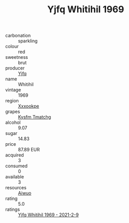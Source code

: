 :PROPERTIES:
:ID:                     020951de-e9fe-4293-bf55-19c3e9ee362e
:END:
#+TITLE: Yjfq Whitihil 1969

- carbonation :: sparkling
- colour :: red
- sweetness :: brut
- producer :: [[id:35992ec3-be8f-45d4-87e9-fe8216552764][Yjfq]]
- name :: Whitihil
- vintage :: 1969
- region :: [[id:e42b3c90-280e-4b26-a86f-d89b6ecbe8c1][Xxxookpe]]
- grapes :: [[id:7a9e9341-93e3-4ed9-9ea8-38cd8b5793b3][Kysfm Tmatchg]]
- alcohol :: 9.07
- sugar :: 14.83
- price :: 87.89 EUR
- acquired :: 3
- consumed :: 0
- available :: 3
- resources :: [[id:47e01a18-0eb9-49d9-b003-b99e7e92b783][Aiwuo]]
- rating :: 5.0
- ratings :: [[id:2902f83d-88da-4292-a0ea-d9ca9080d31e][Yjfq Whitihil 1969 - 2021-2-9]]



